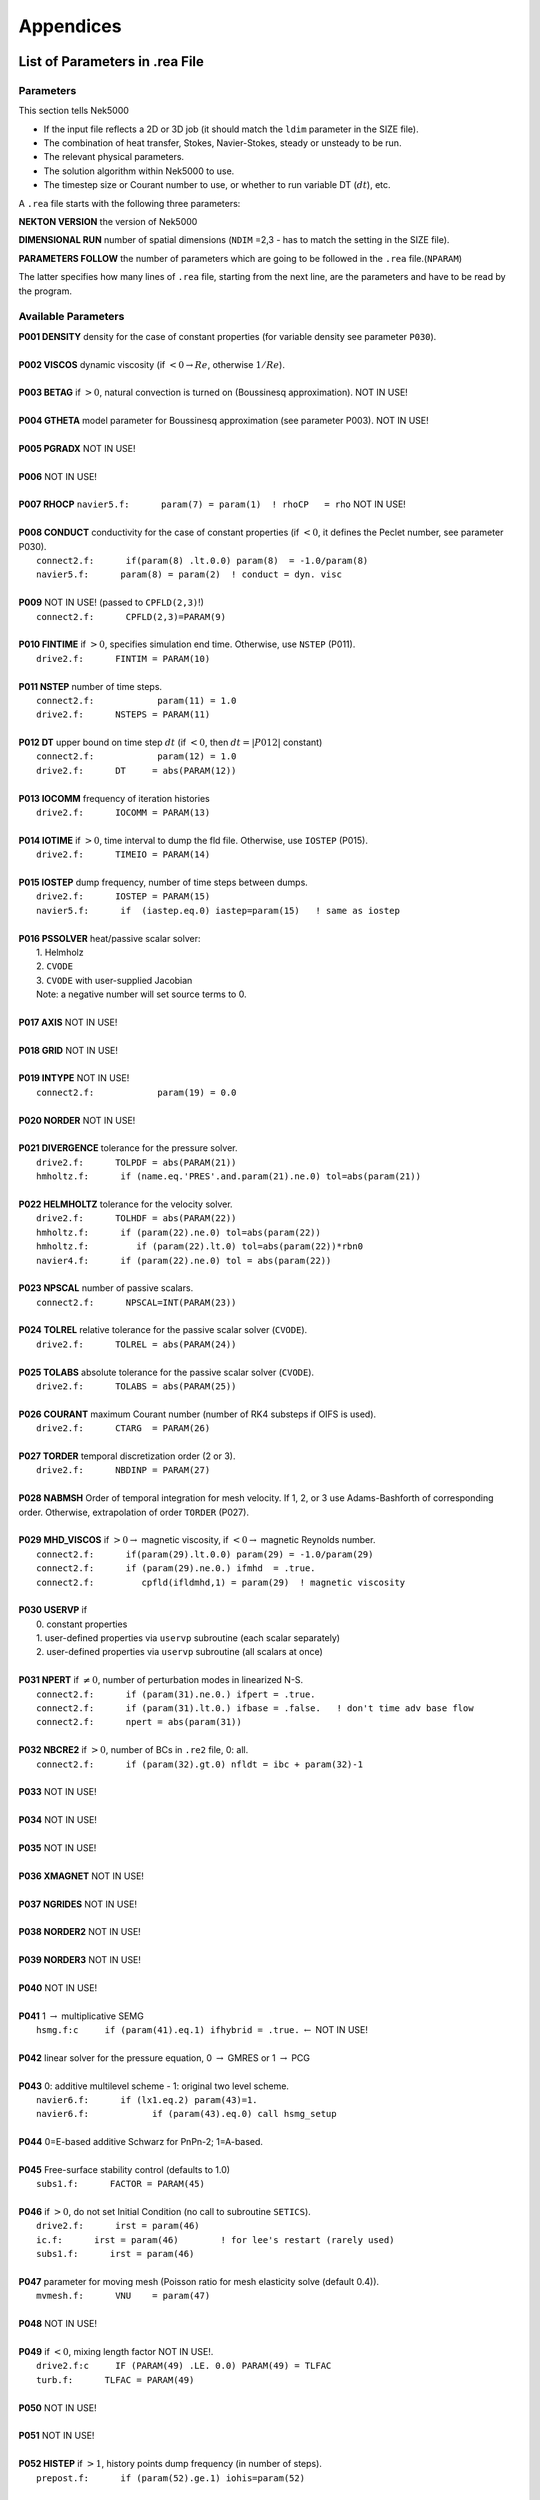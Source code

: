 ==========
Appendices
==========

-------------------------------
List of Parameters in .rea File
-------------------------------

..........
Parameters
..........

This section tells Nek5000

- If the input file reflects a 2D or 3D job (it should match the ``ldim`` parameter in the SIZE file).
- The combination of heat transfer, Stokes, Navier-Stokes, steady or unsteady to be run.
- The relevant physical parameters.
- The solution algorithm within Nek5000 to use.
- The timestep size or Courant number to use, or whether to run variable DT (:math:`dt`), etc.

A ``.rea`` file starts with the following three parameters:

**NEKTON VERSION** the version of Nek5000

**DIMENSIONAL RUN** number of spatial dimensions (``NDIM`` =2,3 - has to match the setting in the SIZE file).

**PARAMETERS FOLLOW** the number of parameters which are going to be followed in the ``.rea`` file.(``NPARAM``)

The latter specifies how many lines of ``.rea`` file, starting from the next line, are the parameters and have to be read by the program.

....................
Available Parameters
....................

.. raw:: html

    <style> .red {color:red} </style>

.. role:: red

| **P001  DENSITY** density for the case of constant properties (for variable density see parameter ``P030``).
|
| **P002  VISCOS**  dynamic viscosity (if :math:`<0 \rightarrow Re`, otherwise :math:`1/Re`).
|
| **P003  BETAG** if :math:`>0`, natural convection is turned on (Boussinesq approximation). :red:`NOT IN USE!`
|
| **P004  GTHETA** model parameter for Boussinesq approximation (see parameter P003). :red:`NOT IN USE!`
|
| **P005  PGRADX** :red:`NOT IN USE!`
|
| **P006** :red:`NOT IN USE!`
|
| **P007  RHOCP** ``navier5.f:      param(7) = param(1)  ! rhoCP   = rho`` :red:`NOT IN USE!`
|
| **P008  CONDUCT** conductivity for the case of constant properties (if :math:`<0`, it defines the Peclet number, see parameter P030).
|    ``connect2.f:      if(param(8) .lt.0.0) param(8)  = -1.0/param(8)``
|    ``navier5.f:      param(8) = param(2)  ! conduct = dyn. visc``
|
| **P009** :red:`NOT IN USE!` (passed to ``CPFLD(2,3)``!)
|    ``connect2.f:      CPFLD(2,3)=PARAM(9)``
|
| **P010  FINTIME** if :math:`>0`, specifies simulation end time. Otherwise, use ``NSTEP`` (P011).
|    ``drive2.f:      FINTIM = PARAM(10)``
| 
| **P011  NSTEP** number of time steps.
|     ``connect2.f:            param(11) = 1.0``
|     ``drive2.f:      NSTEPS = PARAM(11)``
| 
| **P012  DT** upper bound on time step :math:`dt`   (if :math:`<0`, then :math:`dt=|P012|` constant)
|     ``connect2.f:            param(12) = 1.0``
|     ``drive2.f:      DT     = abs(PARAM(12))``
| 
| **P013  IOCOMM** frequency of iteration histories
|     ``drive2.f:      IOCOMM = PARAM(13)``
| 
| **P014  IOTIME** if :math:`>0`, time interval to dump the fld file. Otherwise, use ``IOSTEP`` (P015).
|     ``drive2.f:      TIMEIO = PARAM(14)``
| 
| **P015  IOSTEP** dump frequency, number of time steps between dumps.
|     ``drive2.f:      IOSTEP = PARAM(15)``
|     ``navier5.f:      if  (iastep.eq.0) iastep=param(15)   ! same as iostep``
| 
| **P016  PSSOLVER** heat/passive scalar solver:
|    1. Helmholz
|    2. ``CVODE``
|    3. ``CVODE`` with user-supplied Jacobian
|    Note: a negative number will set source terms to 0.
| 
| **P017  AXIS**  :red:`NOT IN USE!`
| 
| **P018  GRID** :red:`NOT IN USE!`
| 
| **P019  INTYPE** :red:`NOT IN USE!`
|     ``connect2.f:            param(19) = 0.0``
| 
| **P020  NORDER**  :red:`NOT IN USE!`
| 
| **P021  DIVERGENCE** tolerance for the pressure solver.
|     ``drive2.f:      TOLPDF = abs(PARAM(21))``
|     ``hmholtz.f:      if (name.eq.'PRES'.and.param(21).ne.0) tol=abs(param(21))``
| 
| **P022  HELMHOLTZ** tolerance for the velocity solver.
|     ``drive2.f:      TOLHDF = abs(PARAM(22))``
|     ``hmholtz.f:      if (param(22).ne.0) tol=abs(param(22))``
|     ``hmholtz.f:         if (param(22).lt.0) tol=abs(param(22))*rbn0``
|     ``navier4.f:      if (param(22).ne.0) tol = abs(param(22))``
| 
| **P023  NPSCAL** number of passive scalars.
|     ``connect2.f:      NPSCAL=INT(PARAM(23))``
| 
| **P024  TOLREL** relative tolerance for the passive scalar solver (``CVODE``).
|     ``drive2.f:      TOLREL = abs(PARAM(24))``
| 
| **P025  TOLABS** absolute tolerance for the passive scalar solver (``CVODE``).
|     ``drive2.f:      TOLABS = abs(PARAM(25))``
| 
| **P026  COURANT** maximum Courant number (number of RK4 substeps if OIFS is used).
|     ``drive2.f:      CTARG  = PARAM(26)``
| 
| **P027  TORDER** temporal discretization order (2 or 3).
|     ``drive2.f:      NBDINP = PARAM(27)``
| 
| **P028  NABMSH** Order of temporal integration for mesh velocity. If 1, 2, or 3 use Adams-Bashforth of corresponding order. Otherwise, extrapolation of order ``TORDER`` (P027).
| 
| **P029  MHD_VISCOS** if :math:`>0 \rightarrow` magnetic viscosity, if :math:`<0 \rightarrow` magnetic Reynolds number.
|     ``connect2.f:      if(param(29).lt.0.0) param(29) = -1.0/param(29)``
|     ``connect2.f:      if (param(29).ne.0.) ifmhd  = .true.``
|     ``connect2.f:         cpfld(ifldmhd,1) = param(29)  ! magnetic viscosity``
| 
| **P030  USERVP** if
|    0. constant properties
|    1. user-defined properties via ``uservp`` subroutine (each scalar separately)
|    2. user-defined properties via ``uservp`` subroutine (all scalars at once)
| 
| **P031  NPERT**  if :math:`\neq 0`, number of perturbation modes in linearized N-S.
|     ``connect2.f:      if (param(31).ne.0.) ifpert = .true.``
|     ``connect2.f:      if (param(31).lt.0.) ifbase = .false.   ! don't time adv base flow``
|     ``connect2.f:      npert = abs(param(31))``
| 
| **P032  NBCRE2** if :math:`>0`, number of BCs in ``.re2`` file, 0: all.
|     ``connect2.f:      if (param(32).gt.0) nfldt = ibc + param(32)-1``
| 
| **P033** :red:`NOT IN USE!`
| 
| **P034** :red:`NOT IN USE!`
| 
| **P035** :red:`NOT IN USE!`
| 
| **P036 XMAGNET** :red:`NOT IN USE!`
| 
| **P037 NGRIDES** :red:`NOT IN USE!`
| 
| **P038 NORDER2** :red:`NOT IN USE!`
| 
| **P039 NORDER3** :red:`NOT IN USE!`
| 
| **P040** :red:`NOT IN USE!`
| 
| **P041** 1 :math:`\rightarrow` multiplicative SEMG
|     ``hsmg.f:c     if (param(41).eq.1) ifhybrid = .true.`` :math:`\leftarrow` :red:`NOT IN USE!`
| 
| **P042** linear solver for the pressure equation, 0 :math:`\rightarrow` GMRES or 1 :math:`\rightarrow` PCG
| 
| **P043** 0: additive multilevel scheme - 1: original two level scheme.
|     ``navier6.f:      if (lx1.eq.2) param(43)=1.``
|     ``navier6.f:            if (param(43).eq.0) call hsmg_setup``
| 
| **P044** 0=E-based additive Schwarz for PnPn-2; 1=A-based.
| 
| **P045** Free-surface stability control (defaults to 1.0)
|     ``subs1.f:      FACTOR = PARAM(45)``
| 
| **P046** if :math:`>0`, do not set Initial Condition (no call to subroutine ``SETICS``).
|    ``drive2.f:      irst = param(46)``
|    ``ic.f:      irst = param(46)        ! for lee's restart (rarely used)``
|    ``subs1.f:      irst = param(46)``
| 
| **P047** parameter for moving mesh (Poisson ratio for mesh elasticity solve (default 0.4)).
|     ``mvmesh.f:      VNU    = param(47)``
| 
| **P048** :red:`NOT IN USE!`
| 
| **P049** if :math:`<0`, mixing length factor :red:`NOT IN USE!`.
|     ``drive2.f:c     IF (PARAM(49) .LE. 0.0) PARAM(49) = TLFAC``
|     ``turb.f:      TLFAC = PARAM(49)``
| 
| **P050** :red:`NOT IN USE!`
| 
| **P051** :red:`NOT IN USE!`
| 
| **P052  HISTEP** if :math:`>1`, history points dump frequency (in number of steps).
|     ``prepost.f:      if (param(52).ge.1) iohis=param(52)``
| 
| **P053** :red:`NOT IN USE!`
| 
| **P054** direction of fixed mass flowrate (1: :math:`x`-, 2: :math:`y`-, 3: :math:`z`-direction). If 0: :math:`x`-direction.
|     ``drive2.f:      if (param(54).ne.0) icvflow = abs(param(54))``
|     ``drive2.f:      if (param(54).lt.0) iavflow = 1 ! mean velocity``
| 
| **P055** volumetric flow rate for periodic case;  if p54:math:`<0`, then p55:=mean velocity.
|     ``drive2.f:      flowrate = param(55)``
| 
| **P056** :red:`NOT IN USE!`
| 
| **P057** :red:`NOT IN USE!`
| 
| **P058** :red:`NOT IN USE!`
| 
| **P059** if :math:`\neq0`, deformed elements (only relevant for FDM). !=0 :math:`\rightarrow` full Jac. eval. for each el.
| 
| **P060** if :math:`\neq0`, initialize velocity to 1e-10 (for steady Stokes problem).
| 
| **P061** :red:`NOT IN USE!`
| 
| **P062** if :math:`>0`, swap bytes for output.
| 
| **P063  WDSIZO** real output wordsize (8: 8-byte reals, else 4-byte).
|     ``prepost.f:      if (param(63).gt.0) wdsizo = 8         ! 64-bit .fld file``
| 
| **P064** if :math:`=1`, restart perturbation solution
|     ``pertsupport.f:      if(param(64).ne.1) then !fresh start, param(64) is restart flag``
| 
| **P065** number of I/O nodes (if :math:`< 0` write in separate subdirectories).
| 
| **P066** Output format: (only ``postx`` uses ``.rea`` value; other nondefault should be set in ``usrdat``) (if :math:`\geq 0` binary else ASCII).
|     ``connect2.f:         param(66) = 6        ! binary is default``
|     ``connect2.f:         param(66) = 0        ! ASCII``
| 
| **P067** read format (if :math:`\geq 0` binary else ASCII).
| 
| **P068** averaging frequency in ``avg_all`` (0: every timestep).
| 
| **P069** :red:`NOT IN USE!`
| 
| **P070** :red:`NOT IN USE!`
| 
| **P071** :red:`NOT IN USE!`
| 
| **P072** :red:`NOT IN USE!`
| 
| **P073** :red:`NOT IN USE!`
| 
| **P074** if :math:`> 0` print Helmholtz solver iterations.
|     ``hmholtz.f:         if (nid.eq.0.and.ifprint.and.param(74).ne.0) ifprinthmh=.true.``
| 
| **P075** :red:`NOT IN USE!`
| 
| **P076** :red:`NOT IN USE!`
| 
| **P077** :red:`NOT IN USE!`
| 
| **P078** :red:`NOT IN USE!`
| 
| **P079** :red:`NOT IN USE!`
| 
| **P080** :red:`NOT IN USE!`
| 
| **P081** :red:`NOT IN USE!`
| 
| **P082** coarse-grid dimension (2: linear). :red:`NOT IN USE!`
| 
| **P083** :red:`NOT IN USE!`
| 
| **P084** if :math:`<0`, force initial time step to this value.
| 
| **P085** set :math:`dt` in *setdt*.
|     ``subs1.f:            dt=dtopf*param(85)i``
| 
| **P086** :red:`RESERVED!` if :math:`\neq0`, use skew-symmetric form, else convective form.
|     ``drive2.f:      PARAM(86) = 0 ! No skew-symm. convection for now``
|     ``navier1.f:      if (param(86).ne.0.0) then  ! skew-symmetric form``
| 
| **P087** :red:`NOT IN USE!`
| 
| **P088** :red:`NOT IN USE!`
| 
| **P089** :red:`RESERVED!`
| 
| **P090** :red:`NOT IN USE!`
| 
| **P091** :red:`NOT IN USE!`
| 
| **P092** :red:`NOT IN USE!`
| 
| **P093**  number of previous solutions to use for residual projection.
|    (adjust ``MXPREF`` in ``SIZEu`` accordingly)
| 
| **P094** if :math:`>0`, start projecting velocity and passive scalars after P094 steps
| 
| **P095** if :math:`>0`, start projecting pressure after P095 steps
| 
| **P096** :red:`NOT IN USE!`
| 
| **P097** :red:`NOT IN USE!`
| 
| **P098** :red:`NOT IN USE!`
| 
| **P099** dealiasing:
|    :math:`<0`:  disable
|    3:  old dealiasing
|    4:  new dealiasing
| 
| **P100** :red:`RESERVED!` pressure preconditioner when using CG solver (0: Jacobi, :math:`>0`: two-level Schwarz) :red:`or viseversa?`
| 
| **P101** number of additional modes to filter (0: only last mode)
|     ``navier5.f:         ncut = param(101)+1``
| 
| **P102** :red:`NOT IN USE!`
| 
| **P103** filter weight for last mode (:math:`<0`: disabled)
| 
| **P107** if :math:`\neq0`, add it to ``h2`` in ``sethlm``
| 
| **P116 NELX** number of elements in :math:`x` for Fast Tensor Product FTP solver (0: do not use FTP).
|    NOTE: box geometries, constant properties only!
| 
| **P117  NELY** number of elements in :math:`y` for FTP
| 
| **P118  NELZ** number of elements in :math:`z` for FTP

..........................
Available Logical Switches
..........................

This part of ``.rea`` file starts with such a line::

   n   LOGICAL SWITCHES FOLLOW

where ``n`` is the number of logical switches which is set in the following lines.

.. _sec:switches:

................
Logical switches
................

Note that by default all logical switches are set to false.

**IFFLOW** solve for fluid (velocity, pressure).

**IFHEAT** solve for heat (temperature and/or scalars).

**IFTRAN** solve transient equations (otherwise, solve the steady Stokes flow).

**IFADVC** specify the fields with convection.

**IFTMSH** specify the field(s) defined on T mesh  (first field is the ALE mesh).

**IFAXIS** axisymmetric formulation.

**IFSTRS** use stress formulation in the incompressible case.

**IFLOMACH** use low Mach number compressible flow.

**IFMGRID** moving grid (for free surface flow).

**IFMVBD** moving boundary (for free surface flow).

**IFCHAR** use characteristics for convection operator.

**IFSYNC** use mpi barriers to provide better timing information.

**IFUSERVP** user-defined properties (e.g., :math:`\mu`, :math:`\rho` varying with space and time.

-------------------------------
List of Parameters in SIZE File
-------------------------------

| **ldim**: number of spatial dimensions (2 or 3). 
| 
| **lx1**: number of (GLL) points in the :math:`x` -direction within each element of mesh1 (velocity) which is equal to the (polynomial order :math:`+1`) by definition. 
| 
| (``lx1`` recomeneded odd for better performance)
| 
| **lx2**: number of (GLL) points in the :math:`x` -directions within each element of mesh2 (pressure). Use ``lx2=lx1`` for PN/PN formulation or ``lx2=lx1-2`` for PN/PN-2 formulation.
| 
| **lxd**: number of points for over integration (dealiasing), use three half rule e.g. for ``lx1=8`` use ``lxd=12``.
| 
| **lelx, lely, lelz**: maximum number of elements per rank for global FDM (Fast Diagonalization Method) solver.
| 
| **ldimt**:  maximum number of T-array fields (temperature + additional scalars).
| 
| **lpmax**: maximum number of ranks.
|
| **lpmin**: minimum number of ranks. 
|
| **lelg**: maximum (global) number of elements (it is usually set more than the # of elements existing in the mesh, for making maximum use of memory is can be set to the exact number of mesh elements).
| 
| **lelt**: maximum number of local elements for T-mesh (per rank, ``lelt`` :math:`\geq` ``lelg/np +1``).
| 
| **lpelt**: Number of elements of the perturbation field, number of perturbation fields
| 
| **lbelt**: Total Number of elements of the B-field (MHD)
| 
| **lx1m**: when the mesh is a moving type ``lx1m=lx1``, otherwise it is set to 1.
| 
| **lorder**: maximum time integration order (2 or 3).
| 
| **maxobj**: maximum number of objects. :red:`zero if not using objects?`
| 
| **maxmbr**: maximum number of members in an object.
| 
| **lhis**: maximum number of history points a single rank will read in (``NP*LHIS`` :math:`<` number of points in ``hpts.in``).
| 
| **mxprev**: maximum number of history entries for residual projection (recommended value: 20).
| 
| **lgmres**: dimension of Krylov subspace in GMRES (recommended value: 40).

...........................
Parameters in SIZE.inc File
...........................

The following parameters appeared in the SIZE file in previous versions, and are now moved to the internal SIZE.inc file. They are automatically set based on SIZE parameters.


| **ly1, lz1**: number of (GLL) points in the :math:`y` and :math:`z`-directions, respectively, within each element of mesh1 (velocity) which is equal to the (polynomial order :math:`+1`) by definition. ``ly1`` is usually the same as ``lx1`` and for 2D cases ``lz1=1``.
| (is ``lx1`` :math:`\neq` ``ly1`` supported?)
| 

| **ly2, lz2**: number of (GLL) points in the :math:`y` and :math:`z` directions, respectively, within each element of mesh2 (pressure).
| 
| **lx3, ly3, lz3**: number of (GLL) points in the :math:`x`, :math:`y` and :math:`z` directions, respectively, within each element of mesh3. These are set to the same number of (GLL) point on mesh1.
| (mesh3 is rarely used)
| 
| **lyd, lzd**: number of points for over integration (dealiasing). ``lyd = lxd``, and ``lzd = lxd`` for 3D and ``lzd = 1`` for 2D.
| 
| **lp**: ``lp = lpmax``
| 
| **lelv**: maximum number of local elements for V-mesh (``lelv = lelt``).
| 
| **lpelv**: Number of elements of the perturbation field, number of perturbation fields. ``lpelv = lpelt``.
| 
| **lpx1, lpy1, lpz1**: Number of point in :math:`x`, :math:`y`, :math:`z` direction of perturbation field within each element of mesh1. ``lpx1 = lx1``, ``lpy1 = lpx1``, and ``lpz1 = lpx1`` for 3D and ``lpz1 = 1`` for 2D.
| 
| **lbelv**: Total Number of elements of the B-field (MHD). ``lbelv = lbelt``.
| 
| **lbx1, lby1, lbz1**: Number of point in :math:`x`, :math:`y`, :math:`z` direction of B-field within each element of mesh1. ``lbx1 = lx1``, ``lby1 = lbx1``, and ``lbz1 = lbx1`` for 3D and ``lbz1 = 1`` for 2D.
| 
| **lbx2, lby2, lbz2**: Number of point in :math:`x`, :math:`y`, :math:`z` direction of B-field within each element of mesh2. ``lbx2 = lx2``, ``lby2 = lbx2``, and ``lbz2 = lbx2`` for 3D and ``lbz2 = 1`` for 2D.
| 
| **ly1m, lz1m**: when the mesh is a moving type ``lx1m=lx1``, otherwise it is set to 1. ``ly1m = lx1m``, and ``lz1m = lx1m`` for 3D and ``lz1m = 1`` for 2D.
| 
| **lxz**: lxz = lx1*lz1
|      ``connect1.f:      common /scruz/  snx(lxz) , sny(lxz) , snz(lxz) ,  efc(lxz)``
| 
| **lctmp0**: ``lctmp0 = 2*lx1*ly1*lz1*lelt``
|      ``drive1.f:c      COMMON /CTMP0/ DUMMY0(LCTMP0)``
| 
| **lctmp1**: ``lctmp1 = 4*lx1*ly1*lz1*lelt``
|      ``drive1.f:c      COMMON /CTMP1/ DUMMY1(LCTMP1)``
|      ``drive2.f:      COMMON /SCRNS/ WORK(LCTMP1)``
| 
| **maxmor**: ``=lelt``
| 
| **lzl**: for 2D cases ``lzl=1`` and for 3D cases ``lzl=3`` (computed automatically).
 
.....................
Deprecated Parameters
.....................

The following parameters are deprecated and were subsequently removed in newer versions.

| **lpert**: Number of elements of the perturbation field, number of perturbation fields
|
| **lstore**: :red:`NOT IN USE!`
|
| **lsvec**: :red:`NOT IN USE!`
|
| **lmvec**: :red:`NOT IN USE !`
|
| **lvec**: :red:`NOT IN USE!`
|
| **lelgec**: ``lelgec = 1``
|
| **lxyz2**: ``lxyz2 = 1``
|
| **lxz21**: ``lxz21 = 1``
|
| **lmaxv**: ``lmaxv = lx1*ly1*lz1*lelv``
|
| **lmaxt**: ``lmaxt = lx1*ly1*lz1*lelt``
|
| **lmaxp**: ``lmaxp = lx1*ly1*lz1*lelv``

--------------------
The .fld File Format
--------------------

The ``fld`` file format is used to write and read data both in serial and parallel
in Nek5000. This section describes the format and should allow third party tool
developers to implement pre and postprocessing tools.

The file is composed of:

  - the *header* in ASCII format,
  - mesh data, including the geometry, saved unrolled as scalar vector
    fields

We will go through each of these categories and give a description of its
composition.

......
Header
......

The header provides structural information about the stored data that is needed
to parse it correctly. The header is composed of 11 values in ASCII format. It
has a fixed size of 132 bytes and starts with the string ``#std``. All
header entries are padded to the right. After the header with 132 bytes, 4 bytes
follow that determine the endianess of the binary file.  It is the binary
representation of the number 6.54321 either in little or big endian.

.. table::

   +-------+---------+-------------+-----------------------------------------------+
   | Entry | Padding |  Name       | Short Description                             |
   +=======+=========+=============+===============================================+
   | 1     | 2       | ``wdsizo``  | sets the precision to 4 (float) or 8 (double) |
   +-------+---------+-------------+-----------------------------------------------+
   | 2     | 3       | ``nx``      | number of coordinates in x direction          |
   +-------+---------+-------------+-----------------------------------------------+
   | 2     | 3       | ``ny``      | number of coordinates in y direction          |
   +-------+---------+-------------+-----------------------------------------------+
   | 2     | 3       | ``nz``      | number of coordinates in z direction          |
   +-------+---------+-------------+-----------------------------------------------+
   | 5     | 11      | ``nelo``    | number of elements                            |
   +-------+---------+-------------+-----------------------------------------------+
   | 6     | 11      | ``nelgt``   | :red:`----`                                   |
   +-------+---------+-------------+-----------------------------------------------+
   | 7     | 21      | ``time``    | time stamp                                    |
   +-------+---------+-------------+-----------------------------------------------+
   | 8     | 10      | ``iostep``  | time step                                     |
   +-------+---------+-------------+-----------------------------------------------+
   | 9     | 7       | ``fid0``    | :red:`field id`                               |
   +-------+---------+-------------+-----------------------------------------------+
   | 10    | 7       | ``nfileoo`` | :red:`number of files`                        |
   +-------+---------+-------------+-----------------------------------------------+
   | 11    | 4       | ``rdcode``  | Fields written                                |
   +-------+---------+-------------+-----------------------------------------------+

Example of a header:::

    #std 4  6  6  1         36         36  0.1000000000000E+03     10000     0      1 XUP                                              úaÑ@

``wdsize`` sets the precision of the floating point numbers in the file. This
is either 4 bytes for floats or 8 bytes for double precision.

``nx``, ``ny`` and ``nz`` set the number of coordinates in  :math:`x`, :math:`y` and :math:`z`
direction for each element (polynomial order), respectively. ``nelo`` sets
the number of total elements on the mesh.

``time`` is the simulation time while ``iostep`` is the time step when the file was written.

``rdcode`` determines which fields are contained in the file:

  - X: Geometry
  - U: Velocity
  - P: Pressure
  - T: Temperature
  - S: Passive scalar

....
Data
....

The data field begins after the first 136 bytes of the file. The values are
stored unrolled for each element and for each direction.
Example code for reading the geometry field in python:

.. code-block:: python

    for iel in range(nelo):
        x=ifilebuf.read(nxyzo8*wdsizo)
        xup=numpy.array(struct.unpack(nxyzo8*c,x),dtype=c)
        xfield[iel,:]=xup
        y=ifilebuf.read(nxyzo8*wdsizo)
        yup=numpy.array(struct.unpack(nxyzo8*c,y),dtype=c)
        yfield[iel,:]=yup
        if if3d:
            z=ifilebuf.read(nxyzo8*wdsizo)
            zup=numpy.array(struct.unpack(nxyzo8*c,z),dtype=c)
            zfield[iel,:]=zup
